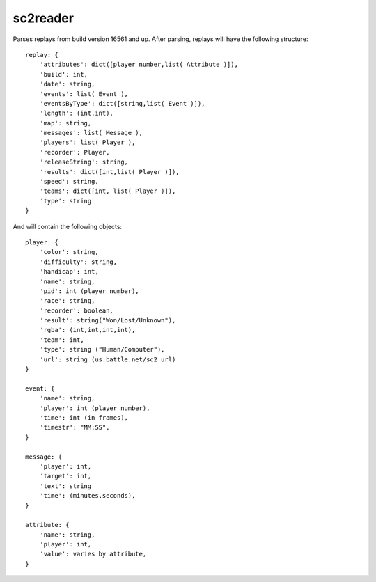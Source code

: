 sc2reader
============

Parses replays from build version 16561 and up. After parsing, replays will have
the following structure::

    replay: {
        'attributes': dict([player number,list( Attribute )]),
        'build': int,
        'date': string,
        'events': list( Event ),
        'eventsByType': dict([string,list( Event )]),
        'length': (int,int),
        'map': string,
        'messages': list( Message ),
        'players': list( Player ),
        'recorder': Player,
        'releaseString': string,
        'results': dict([int,list( Player )]),
        'speed': string,
        'teams': dict([int, list( Player )]),
        'type': string
    }
    
And will contain the following objects::

    player: {
        'color': string,
        'difficulty': string,
        'handicap': int,
        'name': string,
        'pid': int (player number),
        'race': string,
        'recorder': boolean,
        'result': string("Won/Lost/Unknown"),
        'rgba': (int,int,int,int),
        'team': int,
        'type': string ("Human/Computer"),
        'url': string (us.battle.net/sc2 url)
    }
    
    event: {
        'name': string,
        'player': int (player number),
        'time': int (in frames),
        'timestr': "MM:SS",
    }
    
    message: {
        'player': int,
        'target': int,
        'text': string
        'time': (minutes,seconds),
    }
    
    attribute: {
        'name': string,
        'player': int,
        'value': varies by attribute,
    }
